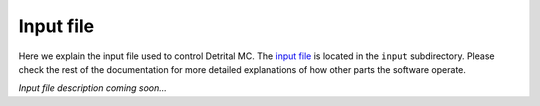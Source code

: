 Input file
==========

Here we explain the input file used to control Detrital MC.
The `input file <https://github.com/HUGG/Detrital-MC/blob/master/input/det_mc_input.txt>`_ is located in the ``input`` subdirectory.
Please check the rest of the documentation for more detailed explanations of how other parts the software operate.

*Input file description coming soon...*

